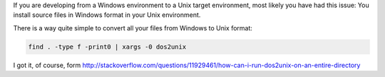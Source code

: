 .. title: Convert files formats: Windows to Unix
.. slug: recursive-dos-unix
.. date: 2016/02/12 10:34:00
.. tags: Useful Commands, Unix, Windows
.. description: Convert Windows formatted files to Unix format per directory recursively
.. type: micro

If you are developing from a Windows environment to a Unix target environment, most likely you have had this issue: 
You install source files in Windows format in your Unix environment.  

There is a way quite simple to convert all your files from Windows to Unix format:

.. code-block:: bash
	
	find . -type f -print0 | xargs -0 dos2unix
  
I got it, of course, form http://stackoverflow.com/questions/11929461/how-can-i-run-dos2unix-on-an-entire-directory
